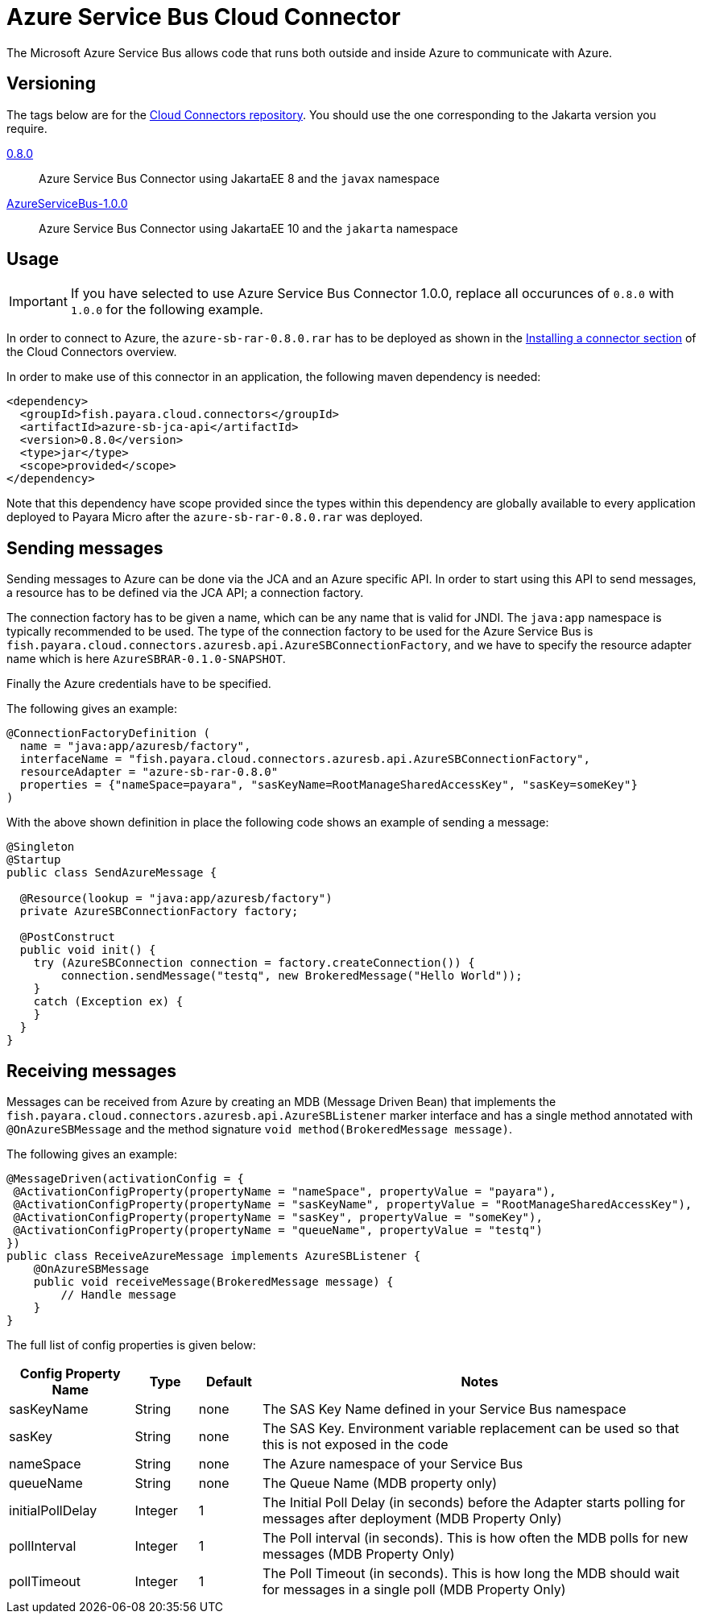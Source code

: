 [[azuresb-connector]]
= Azure Service Bus Cloud Connector

The Microsoft Azure Service Bus allows code that runs both outside and inside
Azure to communicate with Azure.

[[versioning]]
== Versioning
The tags below are for the https://github.com/payara/Cloud-Connectors[Cloud Connectors repository]. You should use the one corresponding to the Jakarta version you require.

https://github.com/payara/Cloud-Connectors/releases/tag/0.8.0[0.8.0]:: Azure Service Bus Connector using JakartaEE 8 and the `javax` namespace
https://github.com/payara/Cloud-Connectors/releases/tag/AzureServiceBus-1.0.0[AzureServiceBus-1.0.0]:: Azure Service Bus Connector using JakartaEE 10 and the `jakarta` namespace

[[usage]]
== Usage

IMPORTANT: If you have selected to use Azure Service Bus Connector 1.0.0, replace all occurunces of `0.8.0` with `1.0.0` for the following example.

In order to connect to Azure, the `azure-sb-rar-0.8.0.rar` has to
be deployed as shown in the xref:Technical Documentation/Ecosystem/Connector Suites/Cloud Connectors/Overview.adoc#installing-a-connector[Installing a connector section] of the Cloud Connectors overview.

In order to make use of this connector in an application, the following maven dependency is needed:

[source,XML]
----
<dependency>
  <groupId>fish.payara.cloud.connectors</groupId>
  <artifactId>azure-sb-jca-api</artifactId>
  <version>0.8.0</version>
  <type>jar</type>
  <scope>provided</scope>
</dependency>
----

Note that this dependency have scope provided since the types within this dependency are globally available to every application deployed to Payara Micro after the `azure-sb-rar-0.8.0.rar` was deployed.

[[sending-messages]]
== Sending messages

Sending messages to Azure can be done via the JCA and an Azure specific API. In order to start using this API to send messages, a resource has to be defined via the JCA API; a connection factory.

The connection factory has to be given a name, which can be any name that is valid for JNDI. The `java:app` namespace is typically recommended to be used. The type of the connection factory to be used for the Azure Service Bus is  `fish.payara.cloud.connectors.azuresb.api.AzureSBConnectionFactory`, and we have to specify the resource adapter name which is here `AzureSBRAR-0.1.0-SNAPSHOT`.

Finally the Azure credentials have to be specified.

The following gives an example:

[source,Java]
----
@ConnectionFactoryDefinition ( 
  name = "java:app/azuresb/factory",
  interfaceName = "fish.payara.cloud.connectors.azuresb.api.AzureSBConnectionFactory",
  resourceAdapter = "azure-sb-rar-0.8.0"
  properties = {"nameSpace=payara", "sasKeyName=RootManageSharedAccessKey", "sasKey=someKey"}
)
----

With the above shown definition in place the following code shows an example of sending a message:

[source,Java]
----
@Singleton
@Startup
public class SendAzureMessage {
 
  @Resource(lookup = "java:app/azuresb/factory")
  private AzureSBConnectionFactory factory;
 
  @PostConstruct
  public void init() {
    try (AzureSBConnection connection = factory.createConnection()) {
        connection.sendMessage("testq", new BrokeredMessage("Hello World"));
    }
    catch (Exception ex) {
    }
  }
}
----

[[receiving-messages]]
== Receiving messages
Messages can be received from Azure by creating an MDB (Message Driven Bean) that implements the `fish.payara.cloud.connectors.azuresb.api.AzureSBListener` marker interface and has a single method annotated with `@OnAzureSBMessage` and the method signature `void method(BrokeredMessage message)`.

The following gives an example:

[source,Java]
----
@MessageDriven(activationConfig = {
 @ActivationConfigProperty(propertyName = "nameSpace", propertyValue = "payara"), 
 @ActivationConfigProperty(propertyName = "sasKeyName", propertyValue = "RootManageSharedAccessKey"), 
 @ActivationConfigProperty(propertyName = "sasKey", propertyValue = "someKey"), 
 @ActivationConfigProperty(propertyName = "queueName", propertyValue = "testq") 
})
public class ReceiveAzureMessage implements AzureSBListener {
    @OnAzureSBMessage
    public void receiveMessage(BrokeredMessage message) {
        // Handle message
    }
}
----

The full list of config properties is given below:

[cols="2,1,1,7",options="header"]
|===
|Config Property Name
|Type
|Default
|Notes

|sasKeyName
|String
|none
|The SAS Key Name defined in your Service Bus namespace

|sasKey
|String
|none
|The SAS Key. Environment variable replacement can be used so that this is not
exposed in the code

|nameSpace
|String
|none
|The Azure namespace of your Service Bus

|queueName
|String
|none
|The Queue Name (MDB property only)

|initialPollDelay
|Integer
|1
|The Initial Poll Delay (in seconds) before the Adapter starts polling for
messages after deployment (MDB Property Only)

|pollInterval
|Integer
|1
|The Poll interval (in seconds). This is how often the MDB polls for new
messages (MDB Property Only)

|pollTimeout
|Integer
|1
|The Poll Timeout (in seconds). This is how long the MDB should wait for
messages in a single poll (MDB Property Only)

|===
